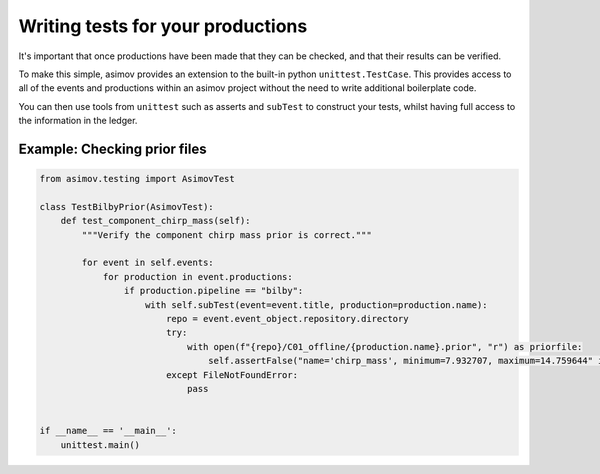 Writing tests for your productions
==================================

It's important that once productions have been made that they can be checked, and that their results can be verified.

To make this simple, asimov provides an extension to the built-in python ``unittest.TestCase``.
This provides access to all of the events and productions within an asimov project without the need to write additional boilerplate code.

You can then use tools from ``unittest`` such as asserts and ``subTest`` to construct your tests, whilst having full access to the information in the ledger.

Example: Checking prior files
-----------------------------

.. code-block:: python

   from asimov.testing import AsimovTest

   class TestBilbyPrior(AsimovTest):
       def test_component_chirp_mass(self):
	   """Verify the component chirp mass prior is correct."""

	   for event in self.events:
	       for production in event.productions:
		   if production.pipeline == "bilby":
		       with self.subTest(event=event.title, production=production.name):
			   repo = event.event_object.repository.directory
			   try:
			       with open(f"{repo}/C01_offline/{production.name}.prior", "r") as priorfile:
				   self.assertFalse("name='chirp_mass', minimum=7.932707, maximum=14.759644" in priorfile.read())
			   except FileNotFoundError:
			       pass


   if __name__ == '__main__':
       unittest.main()
